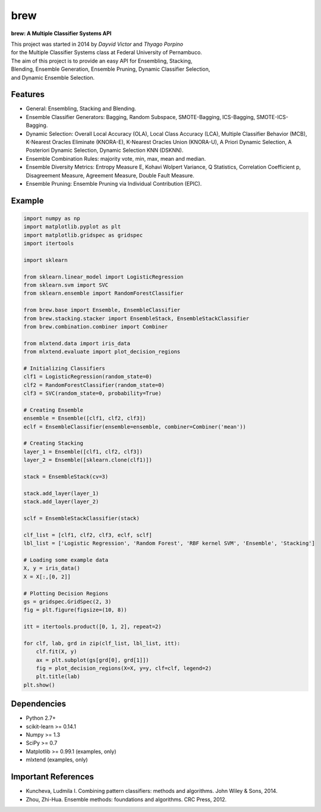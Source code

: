 =============================
brew
=============================

.. image:: https://badge.fury.io/py/brew.png
    :target: http://badge.fury.io/py/brew

.. image:: https://travis-ci.org/viisar/brew.png?branch=master
    :target: https://travis-ci.org/viisar/brew

.. image:: https://landscape.io/github/viisar/brew/master/landscape.svg?style=flat
   :target: https://landscape.io/github/viisar/brew/master
   :alt: Code Health

.. image:: https://coveralls.io/repos/github/viisar/brew/badge.svg?branch=master
    :target: https://coveralls.io/github/viisar/brew?branch=master

.. image:: https://badges.gitter.im/Join%20Chat.svg
   :alt: Join the chat at https://gitter.im/viisar/brew
   :target: https://gitter.im/viisar/brew?utm_source=badge&utm_medium=badge&utm_campaign=pr-badge&utm_content=badge


**brew: A Multiple Classifier Systems API**

| This project was started in 2014 by *Dayvid Victor* and *Thyago Porpino*
| for the Multiple Classifier Systems class at Federal University of Pernambuco.


| The aim of this project is to provide an easy API for Ensembling, Stacking, 
| Blending, Ensemble Generation, Ensemble Pruning, Dynamic Classifier Selection, 
| and Dynamic Ensemble Selection.

Features
===========
* General: Ensembling, Stacking and Blending.
* Ensemble Classifier Generators: Bagging, Random Subspace, SMOTE-Bagging, ICS-Bagging, SMOTE-ICS-Bagging.
* Dynamic Selection: Overall Local Accuracy (OLA), Local Class Accuracy (LCA), Multiple Classifier Behavior (MCB), K-Nearest Oracles Eliminate (KNORA-E), K-Nearest Oracles Union (KNORA-U), A Priori Dynamic Selection, A Posteriori Dynamic Selection, Dynamic Selection KNN (DSKNN).
* Ensemble Combination Rules: majority vote, min, max, mean and median.
* Ensemble Diversity Metrics: Entropy Measure E, Kohavi Wolpert Variance, Q Statistics, Correlation Coefficient p, Disagreement Measure, Agreement Measure, Double Fault Measure.
* Ensemble Pruning: Ensemble Pruning via Individual Contribution (EPIC).

Example
============

.. code-block:: python

        import numpy as np
        import matplotlib.pyplot as plt
        import matplotlib.gridspec as gridspec
        import itertools

        import sklearn

        from sklearn.linear_model import LogisticRegression
        from sklearn.svm import SVC
        from sklearn.ensemble import RandomForestClassifier

        from brew.base import Ensemble, EnsembleClassifier
        from brew.stacking.stacker import EnsembleStack, EnsembleStackClassifier
        from brew.combination.combiner import Combiner

        from mlxtend.data import iris_data
        from mlxtend.evaluate import plot_decision_regions

        # Initializing Classifiers
        clf1 = LogisticRegression(random_state=0)
        clf2 = RandomForestClassifier(random_state=0)
        clf3 = SVC(random_state=0, probability=True)

        # Creating Ensemble
        ensemble = Ensemble([clf1, clf2, clf3])
        eclf = EnsembleClassifier(ensemble=ensemble, combiner=Combiner('mean'))

        # Creating Stacking
        layer_1 = Ensemble([clf1, clf2, clf3])
        layer_2 = Ensemble([sklearn.clone(clf1)])

        stack = EnsembleStack(cv=3)

        stack.add_layer(layer_1)
        stack.add_layer(layer_2)

        sclf = EnsembleStackClassifier(stack)

        clf_list = [clf1, clf2, clf3, eclf, sclf]
        lbl_list = ['Logistic Regression', 'Random Forest', 'RBF kernel SVM', 'Ensemble', 'Stacking']

        # Loading some example data
        X, y = iris_data()
        X = X[:,[0, 2]]

        # Plotting Decision Regions
        gs = gridspec.GridSpec(2, 3)
        fig = plt.figure(figsize=(10, 8))

        itt = itertools.product([0, 1, 2], repeat=2)

        for clf, lab, grd in zip(clf_list, lbl_list, itt):
            clf.fit(X, y)
            ax = plt.subplot(gs[grd[0], grd[1]])
            fig = plot_decision_regions(X=X, y=y, clf=clf, legend=2)
            plt.title(lab)
        plt.show()


.. image:: https://raw.githubusercontent.com/viisar/brew/master/docs/sources/img/iris_decision_regions_2d.png
    :alt: decision regions plots
    :align: center


Dependencies
============
- Python 2.7+
- scikit-learn >= 0.14.1
- Numpy >= 1.3
- SciPy >= 0.7
- Matplotlib >= 0.99.1 (examples, only)
- mlxtend (examples, only)


Important References
====================

- Kuncheva, Ludmila I. Combining pattern classifiers: methods and algorithms. John Wiley & Sons, 2014.
- Zhou, Zhi-Hua. Ensemble methods: foundations and algorithms. CRC Press, 2012.


